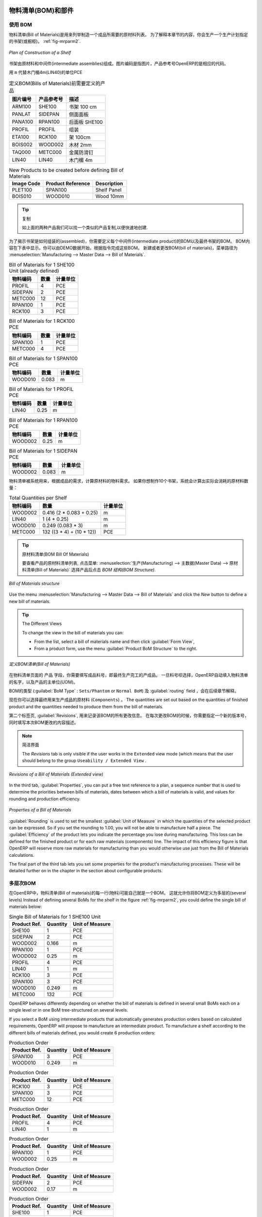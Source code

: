 
.. i18n: Bill of Materials and Components
.. i18n: ================================
..

物料清单(BOM)和部件
================================

.. i18n: Using Bills of Materials
.. i18n: ------------------------
..

使用 BOM
------------------------

.. i18n: Bills of Materials are documents that describe the list of raw materials used to make a finished
.. i18n: product. To illustrate the concept of specification, you will work on a shelf (or cabinet) where the
.. i18n: manufacturing plan is given by the figure :ref:`fig-mrparm2`.
..

物料清单(Bill of Materials)是用来列举制造一个成品所需要的原材料列表。
为了解释本章节的内容，你会生产一个生产计划指定的书架(或橱柜)。 :ref:`fig-mrparm2`.

.. i18n: .. _fig-mrparm2:
.. i18n: 
.. i18n: .. figure:: images/mrp_armoire.png
.. i18n:    :scale: 75
.. i18n:    :align: center
.. i18n: 
.. i18n:    *Plan of Construction of a Shelf*
..

.. _fig-mrparm2:

.. figure:: images/mrp_armoire.png
   :scale: 75
   :align: center

   *Plan of Construction of a Shelf*

.. i18n: The shelf is assembled from raw materials and intermediate assemblies. The Image Code refers to the picture, the Product Reference is the corresponding code in OpenERP.
..

书架由原材料和中间件(intermediate assemblies)组成。图片编码是指图片，产品参考号OpenERP的是相应的代码。

.. i18n: Change the unit of the Wood Lintel 4m (LIN40) product to ``m`` instead of PCE.
..

用 ``m`` 代替木门楣4m(LIN40)的单位PCE 

.. i18n: .. table:: Product Definitions before defining Bills of Materials (already defined)
.. i18n: 
.. i18n:    ========== ================= =========================
.. i18n:    Image Code Product Reference Description
.. i18n:    ========== ================= =========================
.. i18n:    ARM100     SHE100            Shelf 100 cm
.. i18n:    PANLAT     SIDEPAN           Side Panel
.. i18n:    PANA100    RPAN100           Rear Panel SHE100
.. i18n:    PROFIL     PROFIL            Assembly Section
.. i18n:    ETA100     RCK100            Rack 100cm
.. i18n:    BOIS002    WOOD002           Wood 2mm
.. i18n:    TAQ000     METC000           Metal Cleats
.. i18n:    LIN40      LIN40             Wood Lintel 4m
.. i18n:    ========== ================= =========================
..

.. table:: 定义BOM(Bills of Materials)前需要定义的产品

   ========== ================= =========================
   图片编号   产品参考号        描述
   ========== ================= =========================
   ARM100     SHE100            书架 100 cm
   PANLAT     SIDEPAN           侧面面板
   PANA100    RPAN100           后面板 SHE100
   PROFIL     PROFIL            组装
   ETA100     RCK100            架 100cm
   BOIS002    WOOD002           木材 2mm
   TAQ000     METC000           金属防滑钉
   LIN40      LIN40             木门楣 4m
   ========== ================= =========================

.. i18n: .. table:: New Products to be created before defining Bill of Materials
.. i18n: 
.. i18n:    ========== ================= =========================
.. i18n:    Image Code Product Reference Description
.. i18n:    ========== ================= =========================
.. i18n:    PLET100    SPAN100           Shelf Panel
.. i18n:    BOIS010    WOOD010           Wood 10mm
.. i18n:    ========== ================= =========================
..

.. table:: New Products to be created before defining Bill of Materials

   ========== ================= =========================
   Image Code Product Reference Description
   ========== ================= =========================
   PLET100    SPAN100           Shelf Panel
   BOIS010    WOOD010           Wood 10mm
   ========== ================= =========================

.. i18n: .. tip:: Copy
.. i18n: 
.. i18n:         To create the above products, duplicate existing ones, such as Side Panel and Wood 2mm, from the Purchase or Sales menu :menuselection:`Purchases --> Products --> Products`.
..

.. tip:: 复制

        如上面的两种产品我们可以找一个类似的产品复制,以便快速地创建.

.. i18n: To describe how this shelf should be assembled, you define a bill of materials for each intermediate product and for the final shelf assembly. These are shown in the tables below. You can start from the demo data and complete them according to the specifications. To create or change a bill of materials, go to :menuselection:`Manufacturing --> Master Data --> Bill of Materials`.
..

为了揭示书架是如何组装的(assembled)，你需要定义每个中间件(intermediate product)的BOM以及最终书架的BOM。
BOM内容在下表中显示。你可以由DEMO数据开始，根据指令完成这些BOM。
新建或者更改BOM(bill of materials)，菜单路径为 :menuselection:`Manufacturing --> Master Data --> Bill of Materials`.

.. i18n: .. table:: Bill of Materials for 1 SHE100 Unit (already defined)
.. i18n: 
.. i18n:    ============  ========  ===============
.. i18n:    Product Ref.  Quantity  Unit of Measure
.. i18n:    ============  ========  ===============
.. i18n:    PROFIL         4        PCE
.. i18n:    SIDEPAN        2        PCE
.. i18n:    METC000       12        PCE
.. i18n:    RPAN100        1        PCE
.. i18n:    RCK100         3        PCE
.. i18n:    ============  ========  ===============
..

.. table:: Bill of Materials for 1 SHE100 Unit (already defined)

   ============  ========  ===============
   物料编码      数量      计量单位
   ============  ========  ===============
   PROFIL         4        PCE
   SIDEPAN        2        PCE
   METC000       12        PCE
   RPAN100        1        PCE
   RCK100         3        PCE
   ============  ========  ===============

.. i18n: .. table:: Bill of Materials for 1 RCK100 PCE
.. i18n: 
.. i18n:    ============  ========  ===============
.. i18n:    Product Code  Quantity  Unit of Measure
.. i18n:    ============  ========  ===============
.. i18n:    SPAN100       1         PCE
.. i18n:    METC000       4         PCE
.. i18n:    ============  ========  ===============
..

.. table:: Bill of Materials for 1 RCK100 PCE

   ============  ========  ===============
   物料编码      数量      计量单位
   ============  ========  ===============
   SPAN100       1         PCE
   METC000       4         PCE
   ============  ========  ===============

.. i18n: .. table:: Bill of Materials for 1 SPAN100 PCE
.. i18n: 
.. i18n:    ============  ========  ===============
.. i18n:    Product Code  Quantity  Unit of Measure
.. i18n:    ============  ========  ===============
.. i18n:    WOOD010       0.083     m
.. i18n:    ============  ========  ===============
..

.. table:: Bill of Materials for 1 SPAN100 PCE

   ============  ========  ===============
   物料编码      数量      计量单位
   ============  ========  ===============
   WOOD010       0.083     m
   ============  ========  ===============

.. i18n: .. table:: Bill of Materials for 1 PROFIL PCE
.. i18n: 
.. i18n:    ============  ========  ===============
.. i18n:    Product Code  Quantity  Unit of Measure
.. i18n:    ============  ========  ===============
.. i18n:    LIN40         0.25      m
.. i18n:    ============  ========  ===============
..

.. table:: Bill of Materials for 1 PROFIL PCE

   ============  ========  ===============
   物料编码      数量      计量单位
   ============  ========  ===============
   LIN40         0.25      m
   ============  ========  ===============

.. i18n: .. table:: Bill of Materials for 1 RPAN100 PCE
.. i18n: 
.. i18n:    ============  ========  ===============
.. i18n:    Product Code  Quantity  Unit of Measure
.. i18n:    ============  ========  ===============
.. i18n:    WOOD002       0.25      m
.. i18n:    ============  ========  ===============
..

.. table:: Bill of Materials for 1 RPAN100 PCE

   ============  ========  ===============
   物料编码      数量      计量单位
   ============  ========  ===============
   WOOD002       0.25      m
   ============  ========  ===============

.. i18n: .. table:: Bill of Materials for 1 SIDEPAN PCE
.. i18n: 
.. i18n:    ============  ========  ===============
.. i18n:    Product Code  Quantity  Unit of Measure
.. i18n:    ============  ========  ===============
.. i18n:    WOOD002       0.083     m
.. i18n:    ============  ========  ===============
..

.. table:: Bill of Materials for 1 SIDEPAN PCE

   ============  ========  ===============
   物料编码      数量      计量单位
   ============  ========  ===============
   WOOD002       0.083     m
   ============  ========  ===============

.. i18n: The bills of materials are then used by the software to calculate the raw material needs based on the
.. i18n: requirements of the finished products. So if you want to manufacture 10 shelves, the system can
.. i18n: calculate the actual products that will be consumed:
..

物料清单被系统用来，根据成品的需求，计算原材料的物料需求。
如果你想制作10个书架，系统会计算出实际会消耗的原材料数量：

.. i18n: .. table:: Total Quantities per Shelf
.. i18n: 
.. i18n:    ============  =========================  ===============
.. i18n:    Product Code  Quantity                   Unit of Measure
.. i18n:    ============  =========================  ===============
.. i18n:    WOOD002       0.416 (2 * 0.083 + 0.25)   m
.. i18n:    LIN40         1 (4 * 0.25)               m
.. i18n:    WOOD010       0.249 (0.083 * 3)          m
.. i18n:    METC000       132 ((3 * 4) + (10 * 12))  PCE
.. i18n:    ============  =========================  ===============
..

.. table:: Total Quantities per Shelf

   ============  =========================  ===============
   物料编码      数量                       计量单位
   ============  =========================  ===============
   WOOD002       0.416 (2 * 0.083 + 0.25)   m
   LIN40         1 (4 * 0.25)               m
   WOOD010       0.249 (0.083 * 3)          m
   METC000       132 ((3 * 4) + (10 * 12))  PCE
   ============  =========================  ===============

.. i18n: .. tip:: Bill of Materials
.. i18n: 
.. i18n:    To see the bill of materials in tree view, use the menu :menuselection:`Manufacturing -->
.. i18n:    Master Data --> Bill of Materials` then select the product and click the action `BOM Structure`.
..

.. tip:: 原材料清单(BOM Bill Of Materials)

   要查看产品的原材料清单列表, 点击菜单: :menuselection:`生产(Manufacturing) --> 主数据(Master Data) --> 原材料清单(Bill of Materials)` 选择产品后点击 `BOM 结构(BOM Structure)`.

.. i18n: .. figure:: images/mrp_bom_tree_new.png
.. i18n:    :scale: 65
.. i18n:    :align: center
.. i18n: 
.. i18n:    *Bill of Materials structure*
..

.. figure:: images/mrp_bom_tree_new.png
   :scale: 65
   :align: center

   *Bill of Materials structure*

.. i18n: Use the menu :menuselection:`Manufacturing --> Master Data --> Bill of Materials`
.. i18n: and click the `New` button to define a new bill of materials.
..

Use the menu :menuselection:`Manufacturing --> Master Data --> Bill of Materials`
and click the `New` button to define a new bill of materials.

.. i18n: .. tip:: The Different Views
.. i18n: 
.. i18n:     To change the view in the bill of materials you can:
.. i18n: 
.. i18n:     * From the list, select a bill of materials name and then click :guilabel:`Form View`,
.. i18n: 
.. i18n:     * From a product form, use the menu :guilabel:`Product BoM Structure` to the right.
..

.. tip:: The Different Views

    To change the view in the bill of materials you can:

    * From the list, select a bill of materials name and then click :guilabel:`Form View`,

    * From a product form, use the menu :guilabel:`Product BoM Structure` to the right.

.. i18n: .. figure:: images/mrp_bom_new.png
.. i18n:    :scale: 75
.. i18n:    :align: center
.. i18n: 
.. i18n:    *Defining a Bill of Materials (Extended view)*
..

.. figure:: images/mrp_bom_new.png
   :scale: 75
   :align: center

   *定义BOM清单(Bill of Materials)*

.. i18n: In the ``Product`` field of the bill of materials, you should set the finished product, which will be
.. i18n: manufactured or assembled. Once the product has been selected, OpenERP automatically completes the
.. i18n: name of the bill of materials and the default Unit of Measure for this product.
..

在物料清单页面的 ``产品`` 字段，你需要填写成品料号，即最终生产完工的产成品。
一旦料号呗选择，OpenERP自动填入物料清单的名字，以及产品的主单位(UOM)。

.. i18n: The type of BoM (:guilabel:`BoM Type` : ``Sets/Phantom`` or ``Normal BoM``) and
.. i18n: the :guilabel:`Routing` field will be described in more detail later in the chapter.
..

BOM的类型 (:guilabel:`BoM Type` : ``Sets/Phantom`` or ``Normal BoM``) 及 :guilabel:`routing` field ，会在后续章节解释。

.. i18n: Now you can select the raw materials (``Components``) that are used to manufacture the finished
.. i18n: product. The quantities are set out based on the quantities of finished product and the quantities needed to produce them from the bill of materials.
..

现在你可以选择最终用来生产成品的原材料 (``Components``) 。
The quantities are set out based on the quantities of finished product and the quantities needed to produce them from the bill of materials.

.. i18n: .. index::
.. i18n:    single: BoM; revisions
..

.. index::
   single: BoM; revisions

.. i18n: The second tab, :guilabel:`Revisions`, is used to register all the changes made to the bill of materials. On each change, you can specify a revision number and some notes on the modifications you carried out.
..

第二个标签页, :guilabel:`Revisions`, 用来记录该BOM的所有更改信息。 在每次更改BOM的时候，你需要指定一个新的版本号，同时填写本次BOM更改的内容描述。

.. i18n: .. note:: Simplified View
.. i18n: 
.. i18n:    The `Revisions` tab is only visible if the user works in the ``Extended`` view mode
.. i18n:    (which means that the user should belong to the group ``Useability / Extended View`` .
..

.. note:: 简洁界面

   The `Revisions` tab is only visible if the user works in the ``Extended`` view mode
   (which means that the user should belong to the group ``Useability / Extended View`` .

.. i18n: .. figure:: images/mrp_bom_revision_new.png
.. i18n:    :scale: 75
.. i18n:    :align: center
.. i18n: 
.. i18n:    *Revisions of a Bill of Materials (Extended view)*
..

.. figure:: images/mrp_bom_revision_new.png
   :scale: 75
   :align: center

   *Revisions of a Bill of Materials (Extended view)*

.. i18n: In the third tab, :guilabel:`Properties`, you can put a free text reference to a plan,
.. i18n: a sequence number that is used to determine the priorities between bills of materials, dates between which a bill of materials
.. i18n: is valid, and values for rounding and production efficiency.
..

In the third tab, :guilabel:`Properties`, you can put a free text reference to a plan,
a sequence number that is used to determine the priorities between bills of materials, dates between which a bill of materials
is valid, and values for rounding and production efficiency.

.. i18n: .. figure:: images/mrp_bom_properties.png
.. i18n:    :scale: 75
.. i18n:    :align: center
.. i18n: 
.. i18n:    *Properties of a Bill of Materials*
..

.. figure:: images/mrp_bom_properties.png
   :scale: 75
   :align: center

   *Properties of a Bill of Materials*

.. i18n: :guilabel:`Rounding` is used to set the smallest :guilabel:`Unit of Measure`
.. i18n: in which the quantities of the selected product can be expressed. So if you set the rounding to 1.00, you will not be able to manufacture half a piece. The :guilabel:`Efficiency` of the product lets you indicate the percentage you lose during manufacturing. This loss
.. i18n: can be defined for the finished product or for each raw materials (components) line. The impact of this efficiency figure is that OpenERP will reserve more raw materials for manufacturing than you would otherwise use just from the Bill of Materials calculations.
..

:guilabel:`Rounding` is used to set the smallest :guilabel:`Unit of Measure`
in which the quantities of the selected product can be expressed. So if you set the rounding to 1.00, you will not be able to manufacture half a piece. The :guilabel:`Efficiency` of the product lets you indicate the percentage you lose during manufacturing. This loss
can be defined for the finished product or for each raw materials (components) line. The impact of this efficiency figure is that OpenERP will reserve more raw materials for manufacturing than you would otherwise use just from the Bill of Materials calculations.

.. i18n: The final part of the third tab lets you set some properties for the product's manufacturing processes. These will be detailed further on in the chapter in the section about configurable products.
..

The final part of the third tab lets you set some properties for the product's manufacturing processes. These will be detailed further on in the chapter in the section about configurable products.

.. i18n: .. index::
.. i18n:    single: BoM; multi-level
.. i18n:    single: multi-level BoM
..

.. index::
   single: BoM; multi-level
   single: multi-level BoM

.. i18n: Multi-level Bills of Materials
.. i18n: ------------------------------
..

多层次BOM
------------------------------

.. i18n: In OpenERP, each line of a bill of materials may itself be a bill of materials. This allows you to define BoMs with several levels. Instead of defining several BoMs for the shelf in the figure :ref:`fig-mrparm2`, you could define the single bill of materials below:
..

在OpenERP中，物料清单(Bill of materials)的每一行(物料)可能自己就是一个BOM。
这就允许你将BOM定义为多层的(several levels)
Instead of defining several BoMs for the shelf in the figure :ref:`fig-mrparm2`, you could define the single bill of materials below:

.. i18n: .. table:: Single Bill of Materials for 1 SHE100 Unit
.. i18n: 
.. i18n:    ============  ========  ===============
.. i18n:    Product Ref.  Quantity  Unit of Measure
.. i18n:    ============  ========  ===============
.. i18n:    SHE100        1         PCE
.. i18n:    SIDEPAN       2         PCE
.. i18n:    WOOD002       0.166     m
.. i18n:    RPAN100       1         PCE
.. i18n:    WOOD002       0.25      m
.. i18n:    PROFIL        4         PCE
.. i18n:    LIN40         1         m
.. i18n:    RCK100        3         PCE
.. i18n:    SPAN100       3         PCE
.. i18n:    WOOD010       0.249     m
.. i18n:    METC000       132       PCE
.. i18n:    ============  ========  ===============
..

.. table:: Single Bill of Materials for 1 SHE100 Unit

   ============  ========  ===============
   Product Ref.  Quantity  Unit of Measure
   ============  ========  ===============
   SHE100        1         PCE
   SIDEPAN       2         PCE
   WOOD002       0.166     m
   RPAN100       1         PCE
   WOOD002       0.25      m
   PROFIL        4         PCE
   LIN40         1         m
   RCK100        3         PCE
   SPAN100       3         PCE
   WOOD010       0.249     m
   METC000       132       PCE
   ============  ========  ===============

.. i18n: OpenERP behaves differently depending on whether the bill of materials is defined in several small
.. i18n: BoMs each on a single level or in one BoM tree-structured on several levels.
..

OpenERP behaves differently depending on whether the bill of materials is defined in several small
BoMs each on a single level or in one BoM tree-structured on several levels.

.. i18n: If you select a BoM using intermediate products that automatically generates production orders
.. i18n: based on calculated requirements, OpenERP will propose to manufacture an intermediate product. To
.. i18n: manufacture a shelf according to the different bills of materials defined, you would create 6 production orders:
..

If you select a BoM using intermediate products that automatically generates production orders
based on calculated requirements, OpenERP will propose to manufacture an intermediate product. To
manufacture a shelf according to the different bills of materials defined, you would create 6 production orders:

.. i18n: .. table:: Production Order
.. i18n: 
.. i18n:    ============  ========  ===============
.. i18n:    Product Ref.  Quantity  Unit of Measure
.. i18n:    ============  ========  ===============
.. i18n:    SPAN100       3         PCE
.. i18n:    WOOD010       0.249     m
.. i18n:    ============  ========  ===============
..

.. table:: Production Order

   ============  ========  ===============
   Product Ref.  Quantity  Unit of Measure
   ============  ========  ===============
   SPAN100       3         PCE
   WOOD010       0.249     m
   ============  ========  ===============

.. i18n: .. table:: Production Order
.. i18n: 
.. i18n:    ============  ========  ===============
.. i18n:    Product Ref.  Quantity  Unit of Measure
.. i18n:    ============  ========  ===============
.. i18n:    RCK100        3         PCE
.. i18n:    SPAN100       3         PCE
.. i18n:    METC000       12        PCE
.. i18n:    ============  ========  ===============
..

.. table:: Production Order

   ============  ========  ===============
   Product Ref.  Quantity  Unit of Measure
   ============  ========  ===============
   RCK100        3         PCE
   SPAN100       3         PCE
   METC000       12        PCE
   ============  ========  ===============

.. i18n: .. table:: Production Order
.. i18n: 
.. i18n:    ============  ========  ===============
.. i18n:    Product Ref.  Quantity  Unit of Measure
.. i18n:    ============  ========  ===============
.. i18n:    PROFIL        4         PCE
.. i18n:    LIN40         1         m
.. i18n:    ============  ========  ===============
..

.. table:: Production Order

   ============  ========  ===============
   Product Ref.  Quantity  Unit of Measure
   ============  ========  ===============
   PROFIL        4         PCE
   LIN40         1         m
   ============  ========  ===============

.. i18n: .. table:: Production Order
.. i18n: 
.. i18n:    ============  ========  ===============
.. i18n:    Product Ref.  Quantity  Unit of Measure
.. i18n:    ============  ========  ===============
.. i18n:    RPAN100       1         PCE
.. i18n:    WOOD002       0.25      m
.. i18n:    ============  ========  ===============
..

.. table:: Production Order

   ============  ========  ===============
   Product Ref.  Quantity  Unit of Measure
   ============  ========  ===============
   RPAN100       1         PCE
   WOOD002       0.25      m
   ============  ========  ===============

.. i18n: .. table:: Production Order
.. i18n: 
.. i18n:    ============  ========  ===============
.. i18n:    Product Ref.  Quantity  Unit of Measure
.. i18n:    ============  ========  ===============
.. i18n:    SIDEPAN       2         PCE
.. i18n:    WOOD002       0.17      m
.. i18n:    ============  ========  ===============
..

.. table:: Production Order

   ============  ========  ===============
   Product Ref.  Quantity  Unit of Measure
   ============  ========  ===============
   SIDEPAN       2         PCE
   WOOD002       0.17      m
   ============  ========  ===============

.. i18n: .. table:: Production Order
.. i18n: 
.. i18n:    ============  ========  ===============
.. i18n:    Product Ref.  Quantity  Unit of Measure
.. i18n:    ============  ========  ===============
.. i18n:    SHE100         1        PCE
.. i18n:    SIDEPAN        2        PCE
.. i18n:    RPAN100        1        PCE
.. i18n:    PROFIL         4        PCE
.. i18n:    RCK100         3        PCE
.. i18n:    METC000       12        PCE
.. i18n:    ============  ========  ===============
..

.. table:: Production Order

   ============  ========  ===============
   Product Ref.  Quantity  Unit of Measure
   ============  ========  ===============
   SHE100         1        PCE
   SIDEPAN        2        PCE
   RPAN100        1        PCE
   PROFIL         4        PCE
   RCK100         3        PCE
   METC000       12        PCE
   ============  ========  ===============

.. i18n: In the case where a single bill of materials is defined in multiple levels, a single manufacturing
.. i18n: order will be generated for each shelf, including all of the sub BoMs. You would then get the
.. i18n: following production order:
..

In the case where a single bill of materials is defined in multiple levels, a single manufacturing
order will be generated for each shelf, including all of the sub BoMs. You would then get the
following production order:

.. i18n: .. table:: Single Production from a tree-structured BoM
.. i18n: 
.. i18n:    ============  ========  ===============
.. i18n:    Product Ref.  Quantity  Unit of Measure
.. i18n:    ============  ========  ===============
.. i18n:    SHE100        1         PCE
.. i18n:    WOOD002       0.17      m
.. i18n:    WOOD002       0.25      m
.. i18n:    LIN40         1         m
.. i18n:    WOOD010       0.249     m
.. i18n:    METC000       132       PCE
.. i18n:    ============  ========  ===============
..

.. table:: Single Production from a tree-structured BoM

   ============  ========  ===============
   Product Ref.  Quantity  Unit of Measure
   ============  ========  ===============
   SHE100        1         PCE
   WOOD002       0.17      m
   WOOD002       0.25      m
   LIN40         1         m
   WOOD010       0.249     m
   METC000       132       PCE
   ============  ========  ===============

.. i18n: .. index::
.. i18n:    pair: phantom; bill of materials
..

.. index::
   pair: phantom; bill of materials

.. i18n: Phantom Bills of Materials
.. i18n: --------------------------
..

虚拟件BOM
--------------------------

.. i18n: If a finished product is defined using intermediate products that are themselves defined using other
.. i18n: BoMs, OpenERP will propose to manufacture each intermediate product. This will result in several production orders. If you only want a single production order, you can define a single BoM with several levels.
..

If a finished product is defined using intermediate products that are themselves defined using other
BoMs, OpenERP will propose to manufacture each intermediate product. This will result in several production orders. If you only want a single production order, you can define a single BoM with several levels.

.. i18n: Sometimes, however, it may be useful to define the intermediate product separately and not as part of a multi-level assembly, even if you do not want separate production orders for intermediate products.
..

Sometimes, however, it may be useful to define the intermediate product separately and not as part of a multi-level assembly, even if you do not want separate production orders for intermediate products.

.. i18n: In the example, the intermediate product ``RCK100`` is used in the manufacturing of different shelves (SHE100, SHE200, ...). So you would prefer to define a unique BoM for it, even though you do not want any instances of this product to be built, nor would you want to rewrite these elements in a series of different multi-level BoMs.
..

In the example, the intermediate product ``RCK100`` is used in the manufacturing of different shelves (SHE100, SHE200, ...). So you would prefer to define a unique BoM for it, even though you do not want any instances of this product to be built, nor would you want to rewrite these elements in a series of different multi-level BoMs.

.. i18n: If you only want a single production order for the complete shelf, and not one for the BoM itself, you
.. i18n: can define the BoM line corresponding to product ``RCK100`` in the shelf's BoM as type :guilabel:`Sets/Phantom`. Then OpenERP will automatically put ``RCK100``'s BoM contents into the shelf's production order, even though it has been defined as multi-level.
..

If you only want a single production order for the complete shelf, and not one for the BoM itself, you
can define the BoM line corresponding to product ``RCK100`` in the shelf's BoM as type :guilabel:`Sets/Phantom`. Then OpenERP will automatically put ``RCK100``'s BoM contents into the shelf's production order, even though it has been defined as multi-level.

.. i18n: This way of representing the assembly is very useful, because it allows you to define reusable assembly elements and keep them isolated.
..

This way of representing the assembly is very useful, because it allows you to define reusable assembly elements and keep them isolated.

.. i18n: If you define the BoM for the ``SHE100`` shelf in the way shown by the table below, you will get two production orders on confirmation of a sales order, as also shown in the tables.
..

If you define the BoM for the ``SHE100`` shelf in the way shown by the table below, you will get two production orders on confirmation of a sales order, as also shown in the tables.

.. i18n: .. table:: Defining and Using Phantom BoMs
.. i18n: 
.. i18n:    ============  ========  ===============  ===========
.. i18n:    Product Ref.  Quantity  Unit of Measure  Type of BoM
.. i18n:    ============  ========  ===============  ===========
.. i18n:    SHE100        1         PCE              normal
.. i18n:    SIDEPAN       2         PCE              normal
.. i18n:    RPAN100       1         PCE              phantom
.. i18n:    PROFIL        4         PCE              phantom
.. i18n:    RCK100        3         PCE              phantom
.. i18n:    ============  ========  ===============  ===========
..

.. table:: Defining and Using Phantom BoMs

   ============  ========  ===============  ===========
   Product Ref.  Quantity  Unit of Measure  Type of BoM
   ============  ========  ===============  ===========
   SHE100        1         PCE              normal
   SIDEPAN       2         PCE              normal
   RPAN100       1         PCE              phantom
   PROFIL        4         PCE              phantom
   RCK100        3         PCE              phantom
   ============  ========  ===============  ===========

.. i18n: .. table:: Production Order from Phantom BoMs
.. i18n: 
.. i18n:    ============  ========  ===============
.. i18n:    Product Ref.  Quantity  Unit of Measure
.. i18n:    ============  ========  ===============
.. i18n:    SHE100        1         PCE
.. i18n:    SIDEPAN       2         PCE
.. i18n:    WOOD002       0.25      m
.. i18n:    LIN40         1         m
.. i18n:    WOOD010       0.249     m
.. i18n:    METC000       12        PCE
.. i18n:    ============  ========  ===============
..

.. table:: Production Order from Phantom BoMs

   ============  ========  ===============
   Product Ref.  Quantity  Unit of Measure
   ============  ========  ===============
   SHE100        1         PCE
   SIDEPAN       2         PCE
   WOOD002       0.25      m
   LIN40         1         m
   WOOD010       0.249     m
   METC000       12        PCE
   ============  ========  ===============

.. i18n: .. table:: Production Order from Normal BoM
.. i18n: 
.. i18n:    ============  ========  ===============
.. i18n:    Product Ref.  Quantity  Unit of Measure
.. i18n:    ============  ========  ===============
.. i18n:    SIDEPAN       2         PCE
.. i18n:    WOOD002       0.17      m
.. i18n:    ============  ========  ===============
..

.. table:: Production Order from Normal BoM

   ============  ========  ===============
   Product Ref.  Quantity  Unit of Measure
   ============  ========  ===============
   SIDEPAN       2         PCE
   WOOD002       0.17      m
   ============  ========  ===============

.. i18n: Bills of Materials for Kits/Sets
.. i18n: --------------------------------
..

用于套件/套装的BOM
--------------------------------

.. i18n: .. note:: Sales Bills of Materials
.. i18n: 
.. i18n:     In other software, this is sometimes called a Sales Bill of Materials.
.. i18n:     In OpenERP, the term Kits/Sets is used, because the effect of the bill of materials is visible not
.. i18n:     only in sales, but also elsewhere, for example, in the intermediate manufactured products.
..

.. note:: Sales Bills of Materials

    In other software, this is sometimes called a Sales Bill of Materials.
    In OpenERP, the term Kits/Sets is used, because the effect of the bill of materials is visible not
    only in sales, but also elsewhere, for example, in the intermediate manufactured products.

.. i18n: Kits/Sets bills of materials enable you to define assemblies that will be sold directly. These could also be used in deliveries and stock management rather than just sold separately. For example, if you deliver the shelf in pieces for self-assembly, set the ``SHE100`` BoM to type
.. i18n: ``Sets / Phantom``.
..

Kits/Sets bills of materials enable you to define assemblies that will be sold directly. These could also be used in deliveries and stock management rather than just sold separately. For example, if you deliver the shelf in pieces for self-assembly, set the ``SHE100`` BoM to type
``Sets / Phantom``.

.. i18n: When a salesperson creates an order for a ``SHE100`` product, OpenERP automatically changes the ``SHE100``
.. i18n: from a set of components into an identifiable package for sending to a customer.
.. i18n: Then it asks the storesperson to pack 2 ``SIDEPAN``, 1 ``RPAN100``, 4 ``PROFIL``, 3 ``RCK100``.
.. i18n: This is described as a ``SHE100``, not just the individual products delivered.
..

When a salesperson creates an order for a ``SHE100`` product, OpenERP automatically changes the ``SHE100``
from a set of components into an identifiable package for sending to a customer.
Then it asks the storesperson to pack 2 ``SIDEPAN``, 1 ``RPAN100``, 4 ``PROFIL``, 3 ``RCK100``.
This is described as a ``SHE100``, not just the individual products delivered.

.. i18n: Work Centers
.. i18n: ============
..

工作中心
============

.. i18n: Work centers represent units of production, capable of doing material transformation operations. You can distinguish two types of work centers: machines and human resources.
..

Work centers represent units of production, capable of doing material transformation operations. You can distinguish two types of work centers: machines and human resources.

.. i18n: .. note:: Work Center
.. i18n: 
.. i18n:     Work centers are units of production consisting of one or several people and/or machines
.. i18n:     that can be considered as a unit for the purpose of forecasting capacity and planning.
..

.. note:: 工作中心

    Work centers are units of production consisting of one or several people and/or machines
    that can be considered as a unit for the purpose of forecasting capacity and planning.

.. i18n: Use the menu :menuselection:`Manufacturing --> Configuration --> Resources --> Work Centers` to define a new work center. You get a form as shown in the figure :ref:`fig-mrpwkc2`.
..

Use the menu :menuselection:`Manufacturing --> Configuration --> Resources --> Work Centers` to define a new work center. You get a form as shown in the figure :ref:`fig-mrpwkc2`.

.. i18n: .. _fig-mrpwkc2:
.. i18n: 
.. i18n: .. figure:: images/mrp_workcenter.png
.. i18n:    :scale: 75
.. i18n:    :align: center
.. i18n: 
.. i18n:    *Defining a Work Center*
.. i18n:    
.. i18n: .. tip:: Missing fields
.. i18n: 
.. i18n:         If some fields such as :guilabel:`Analytic Journal, General Account` in the view are missing, you have
.. i18n:         to add the user group ``Useability / Analytic Accounting``.
..

.. _fig-mrpwkc2:

.. figure:: images/mrp_workcenter.png
   :scale: 75
   :align: center

   *Defining a Work Center*
   
.. tip:: Missing fields

        If some fields such as :guilabel:`Analytic Journal, General Account` in the view are missing, you have
        to add the user group ``Useability / Analytic Accounting``.

.. i18n: A work center should have a name. You then assign a type: Machine or Human, a code and
.. i18n: the operating hours, i.e. ``Working Period``. The Working Time(s) can be defined through the menu :menuselection:`Manufacturing --> Configuration --> Resources --> Working Time`. The figure :ref:`fig-mrpwkc2` represents the hours from Monday
.. i18n: to Friday, from 08:00 to 18:00 with a break of an hour from 12:00.
..

A work center should have a name. You then assign a type: Machine or Human, a code and
the operating hours, i.e. ``Working Period``. The Working Time(s) can be defined through the menu :menuselection:`Manufacturing --> Configuration --> Resources --> Working Time`. The figure :ref:`fig-mrpwkc2` represents the hours from Monday
to Friday, from 08:00 to 18:00 with a break of an hour from 12:00.

.. i18n: You can also add a description of the work center and its operations.
..

You can also add a description of the work center and its operations.

.. i18n: Once the work center is defined, you should enter data about its production capacity.
.. i18n: Depending on whether you have a machine or a person, a work center will be defined in cycles or hours. If it represents a set of machines and people you can use cycles and hours at the same time.
..

Once the work center is defined, you should enter data about its production capacity.
Depending on whether you have a machine or a person, a work center will be defined in cycles or hours. If it represents a set of machines and people you can use cycles and hours at the same time.

.. i18n: .. index::
.. i18n:    single: work center, cycle
..

.. index::
   single: work center, cycle

.. i18n: .. note:: A Cycle
.. i18n: 
.. i18n:     A cycle corresponds to the time required to carry out an assembly operation.
.. i18n:     The user is free to determine which is the reference operation for a given work center.
.. i18n:     It should be represented by the cost and elapsed manufacturing time.
.. i18n: 
.. i18n:     For example, for a printing work center, a cycle might be the printing of 1 page or of 1000 pages
.. i18n:     depending on the printer.
..

.. note:: A Cycle

    A cycle corresponds to the time required to carry out an assembly operation.
    The user is free to determine which is the reference operation for a given work center.
    It should be represented by the cost and elapsed manufacturing time.

    For example, for a printing work center, a cycle might be the printing of 1 page or of 1000 pages
    depending on the printer.

.. i18n: To define the capacity properly, it is necessary to know, for each work center, what will be the
.. i18n: reference operation which determines the cycle. You can then define the data relative to the capacity.
..

To define the capacity properly, it is necessary to know, for each work center, what will be the
reference operation which determines the cycle. You can then define the data relative to the capacity.

.. i18n: `Capacity per Cycle` (CA): the number of operations that can be done in parallel during a
.. i18n: cycle. Generally, the number defines the number of identical machines or people defined by the
.. i18n: work center.
..

`Capacity per Cycle` (CA): the number of operations that can be done in parallel during a
cycle. Generally, the number defines the number of identical machines or people defined by the
work center.

.. i18n: `Time for 1 cycle (hour)` (TC): the duration in hours for one cycle or the operations defined by a cycle.
..

`Time for 1 cycle (hour)` (TC): the duration in hours for one cycle or the operations defined by a cycle.

.. i18n: `Time before production` (TS): the time in hours required to initialize production operations. Generally,
.. i18n: this represents the machine setup time.
..

`Time before production` (TS): the time in hours required to initialize production operations. Generally,
this represents the machine setup time.

.. i18n: `Time after production` (TN): the delay in hours after the end of a production operation. Generally, this represents the cleaning time necessary after an operation.
..

`Time after production` (TN): the delay in hours after the end of a production operation. Generally, this represents the cleaning time necessary after an operation.

.. i18n: `Efficiency factor` (ET): the factor that is applied to the TC, TS and TN times to determine the real production time. This factor enables you to readjust the different times progressively and as a measure of machine utilization. You cannot re-adjust the other times, because generally they are taken from the machine's data sheet. By default, the efficiency is set to 1, representing a load of 100%. When you set the efficiency to 2 (i.e. 200%), the load will be 50%.
..

`Efficiency factor` (ET): the factor that is applied to the TC, TS and TN times to determine the real production time. This factor enables you to readjust the different times progressively and as a measure of machine utilization. You cannot re-adjust the other times, because generally they are taken from the machine's data sheet. By default, the efficiency is set to 1, representing a load of 100%. When you set the efficiency to 2 (i.e. 200%), the load will be 50%.

.. i18n: The total time for carrying out X operations is then given by the following formula:
..

The total time for carrying out X operations is then given by the following formula:

.. i18n: ((X / CA) * TC + TS + TN ) * ET
..

((X / CA) * TC + TS + TN ) * ET

.. i18n: In this formula the result of the division is rounded upwards. Then, if the
.. i18n: capacity per cycle is 6, it takes 3 cycles to realize 15 operations (15/6 = 2.5, rounded upwards = 3).
..

In this formula the result of the division is rounded upwards. Then, if the
capacity per cycle is 6, it takes 3 cycles to realize 15 operations (15/6 = 2.5, rounded upwards = 3).

.. i18n: With the `Hour Account` and `Cycle Account` you define the links to analytical accounting, to report the costs of the work center operations. If you leave the different fields empty, it will not have any effect on the analytic accounts.
..

With the `Hour Account` and `Cycle Account` you define the links to analytical accounting, to report the costs of the work center operations. If you leave the different fields empty, it will not have any effect on the analytic accounts.

.. i18n: Routings
.. i18n: ========
..

工艺路线
========

.. i18n: Routings define the manufacturing operations to be done in work centers to produce a certain product. A routing is usually attached to bills of materials, which will define the assembly of products required for manufacturing or to produce finished products.
..

Routings define the manufacturing operations to be done in work centers to produce a certain product. A routing is usually attached to bills of materials, which will define the assembly of products required for manufacturing or to produce finished products.

.. i18n: A routing can be defined directly in a bill of materials or through the menu :menuselection:`Manufacturing --> Configuration --> Master Bill of Materials --> Routings`. A routing has a name, and a code. You can also add a description. Later in this chapter you will see that a routing can also be associated with a stock location. This enables you to indicate where an assembly takes place.
..

A routing can be defined directly in a bill of materials or through the menu :menuselection:`Manufacturing --> Configuration --> Master Bill of Materials --> Routings`. A routing has a name, and a code. You can also add a description. Later in this chapter you will see that a routing can also be associated with a stock location. This enables you to indicate where an assembly takes place.

.. i18n: .. figure:: images/mrp_routing.png
.. i18n:    :scale: 75
.. i18n:    :align: center
.. i18n: 
.. i18n:    *Defining a routing with Three Operations*
..

.. figure:: images/mrp_routing.png
   :scale: 75
   :align: center

   *Defining a routing with Three Operations*

.. i18n: .. note:: Subcontracting Assembly
.. i18n: 
.. i18n:     You will see further on in this chapter that you can also link a routing to a stock location for the customer or the supplier.
.. i18n:     You can use this functionality when you have subcontracted the assembly of a product to a supplier, for instance.
..

.. note:: Subcontracting Assembly

    You will see further on in this chapter that you can also link a routing to a stock location for the customer or the supplier.
    You can use this functionality when you have subcontracted the assembly of a product to a supplier, for instance.

.. i18n: In the routing, you have to enter the list of operations that has to be executed. Each operation has to be done at a specific work center and includes a number of hours and/or cycles.
..

In the routing, you have to enter the list of operations that has to be executed. Each operation has to be done at a specific work center and includes a number of hours and/or cycles.

.. i18n: .. tip:: Multi-level Routing
.. i18n: 
.. i18n:    It is possible to define routing on several levels to support multi-level bills of materials.
.. i18n:    You can select the routing on each level of a bill of materials ( BoM in a BoM can have a different routing).
.. i18n:    The levels are then linked to hierarchies of bills of materials.
..

.. tip:: Multi-level Routing

   It is possible to define routing on several levels to support multi-level bills of materials.
   You can select the routing on each level of a bill of materials ( BoM in a BoM can have a different routing).
   The levels are then linked to hierarchies of bills of materials.

.. i18n: .. Copyright © Open Object Press. All rights reserved.
..

.. Copyright © Open Object Press. All rights reserved.

.. i18n: .. You may take electronic copy of this publication and distribute it if you don't
.. i18n: .. change the content. You can also print a copy to be read by yourself only.
..

.. You may take electronic copy of this publication and distribute it if you don't
.. change the content. You can also print a copy to be read by yourself only.

.. i18n: .. We have contracts with different publishers in different countries to sell and
.. i18n: .. distribute paper or electronic based versions of this book (translated or not)
.. i18n: .. in bookstores. This helps to distribute and promote the OpenERP product. It
.. i18n: .. also helps us to create incentives to pay contributors and authors using author
.. i18n: .. rights of these sales.
..

.. We have contracts with different publishers in different countries to sell and
.. distribute paper or electronic based versions of this book (translated or not)
.. in bookstores. This helps to distribute and promote the OpenERP product. It
.. also helps us to create incentives to pay contributors and authors using author
.. rights of these sales.

.. i18n: .. Due to this, grants to translate, modify or sell this book are strictly
.. i18n: .. forbidden, unless Tiny SPRL (representing Open Object Press) gives you a
.. i18n: .. written authorisation for this.
..

.. Due to this, grants to translate, modify or sell this book are strictly
.. forbidden, unless Tiny SPRL (representing Open Object Press) gives you a
.. written authorisation for this.

.. i18n: .. Many of the designations used by manufacturers and suppliers to distinguish their
.. i18n: .. products are claimed as trademarks. Where those designations appear in this book,
.. i18n: .. and Open Object Press was aware of a trademark claim, the designations have been
.. i18n: .. printed in initial capitals.
..

.. Many of the designations used by manufacturers and suppliers to distinguish their
.. products are claimed as trademarks. Where those designations appear in this book,
.. and Open Object Press was aware of a trademark claim, the designations have been
.. printed in initial capitals.

.. i18n: .. While every precaution has been taken in the preparation of this book, the publisher
.. i18n: .. and the authors assume no responsibility for errors or omissions, or for damages
.. i18n: .. resulting from the use of the information contained herein.
..

.. While every precaution has been taken in the preparation of this book, the publisher
.. and the authors assume no responsibility for errors or omissions, or for damages
.. resulting from the use of the information contained herein.

.. i18n: .. Published by Open Object Press, Grand Rosière, Belgium
..

.. Published by Open Object Press, Grand Rosière, Belgium
